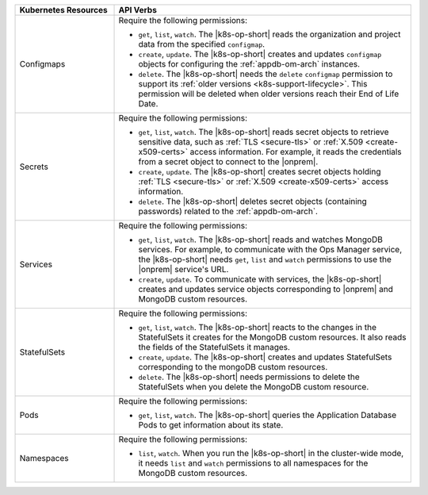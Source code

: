 .. list-table::
   :widths: 25 75
   :header-rows: 1

   * - Kubernetes Resources
     - API Verbs

   * - Configmaps
     - Require the following permissions:
  
       - ``get``, ``list``, ``watch``. The |k8s-op-short| reads the organization
         and project data from the specified ``configmap``.
 
       - ``create``, ``update``. The |k8s-op-short| creates and updates ``configmap``
         objects for configuring the :ref:`appdb-om-arch` instances.
  
       - ``delete``. The |k8s-op-short| needs the ``delete`` ``configmap`` permission
         to support its :ref:`older versions <k8s-support-lifecycle>`.
         This permission will be deleted when older versions reach their
         End of Life Date.

   * - Secrets
     - Require the following permissions:
  
       - ``get``, ``list``, ``watch``. The |k8s-op-short| reads secret objects to
         retrieve sensitive data, such as :ref:`TLS <secure-tls>` or
         :ref:`X.509 <create-x509-certs>` access information. For example, it
         reads the credentials from a secret object to connect to the |onprem|.

       - ``create``, ``update``. The |k8s-op-short| creates secret
         objects holding :ref:`TLS <secure-tls>` or
         :ref:`X.509 <create-x509-certs>` access information.
    
       - ``delete``. The |k8s-op-short| deletes secret objects (containing passwords)
         related to the :ref:`appdb-om-arch`.
    
   * - Services
     - Require the following permissions:
   
       - ``get``, ``list``, ``watch``. The |k8s-op-short| reads and watches
         MongoDB services. For example, to communicate with the Ops Manager service,
         the |k8s-op-short| needs ``get``, ``list`` and ``watch``
         permissions to use the |onprem| service's URL.
 
       - ``create``, ``update``. To communicate with services, the |k8s-op-short|
         creates and updates service objects corresponding to |onprem|
         and MongoDB custom resources.
    
   * - StatefulSets
     - Require the following permissions:
  
       - ``get``, ``list``, ``watch``. The |k8s-op-short| reacts to the changes in the
         StatefulSets it creates for the MongoDB custom resources. It also reads
         the fields of  the StatefulSets it manages.

       - ``create``, ``update``. The |k8s-op-short| creates and updates StatefulSets
         corresponding to the mongoDB custom resources.
    
       - ``delete``. The |k8s-op-short| needs permissions to delete the StatefulSets
         when you delete the MongoDB custom resource.

   * - Pods
     - Require the following permissions:
  
       - ``get``, ``list``, ``watch``. The |k8s-op-short| queries the
         Application Database Pods to get information about its state.
  
   * - Namespaces
     - Require the following permissions:
  
       - ``list``, ``watch``. When you run the |k8s-op-short| in the cluster-wide mode,
         it needs ``list`` and ``watch`` permissions to all namespaces
         for the MongoDB custom resources.